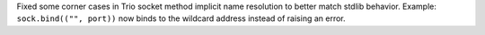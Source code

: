 Fixed some corner cases in Trio socket method implicit name resolution
to better match stdlib behavior. Example: ``sock.bind(("", port))``
now binds to the wildcard address instead of raising an error.
